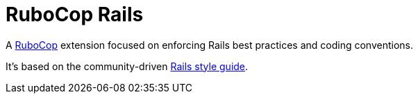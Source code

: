 = RuboCop Rails

A https://github.com/rubocop-hq/rubocop[RuboCop] extension focused on enforcing Rails best practices and coding conventions.

It's based on the community-driven https://rails.rubystyle.guide[Rails style guide].
